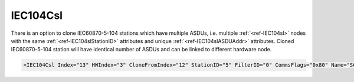 
.. _ref-IEC104Csl:

IEC104Csl
^^^^^^^^^

There is an option to clone IEC60870-5-104 stations which have multiple ASDUs, 
i.e. multiple :ref:`<ref-IEC104sl>` nodes with the same :ref:`<ref-IEC104slStationID>` attributes and unique :ref:`<ref-IEC104slASDUAddr>` attributes.
Cloned IEC60870-5-104 station will have identical number of ASDUs and can be linked to different hardware node.

.. include-file:: sections/Include/sample_node.rstinc "" ":ref:`<ref-IEC104Csl>`"

.. code-block:: none

   <IEC104Csl Index="13" HWIndex="3" CloneFromIndex="12" StationID="5" FilterID="0" CommsFlags="0x80" Name="SCADA"/>


.. _ref-IEC104CslAttributes:

.. field-list-table:: IEC104Csl node
   :class: table table-condensed table-bordered longtable
   :header-rows: 1
   :spec: |C{0.20}|C{0.25}|S{0.55}|

   * :attr,10: Attribute
     :val,15:  Values or range
     :desc,75: Description

   * :attr:     :xmlref:`Index`
     :val:      1...254
     :desc:     Base index of the first cloned node.
		If the source IEC60870-5-104 Slave station has multiple ASDUs, all of those will be cloned and indexes will be initialized sequentially.
		:inlineimportant:`Remember to leave a gap for the sequence of indexes to be created automatically after base index value specified. Number of index values created will be the number ASDUs source IEC60870-5-104 Slave station has.`

   * :attr:     :xmlref:`HWIndex`
     :val:      1...254
     :desc:     Hardware Index is used to link cloned communication protocol instance(s) to a hardware node.
		Use value of the :ref:`<ref-TCPSERVER>`.\ :ref:`<ref-TCPSERVERIndex>` \ attribute as a hardware index in order to link the cloned protocol instance(s).
		:inlinetip:`Multiple` :ref:`<ref-IEC104Csl>` :inlinetip:`communication protocol instances can share the same hardware node.`

   * :attr:     :xmlref:`CloneFromIndex`
     :val:      1...254
     :desc:     Source :ref:`<ref-IEC104sl>` node to be cloned.
		Use value of the :ref:`<ref-IEC104sl>`.\ :ref:`<ref-IEC104slIndex>` \ attribute.

   * :attr:     :xmlref:`StationID`
     :val:      1...254
     :desc:     Station identifier.
		It is possible to create more than 1 ASDU for our IEC60870-5-104 Slave station.
		Multiple :ref:`<ref-IEC104sl>` nodes must be created in this case, one for each ASDU.
		All of those :ref:`<ref-IEC104sl>` nodes will have the same :ref:`<ref-IEC104slStationID>` and unique :ref:`<ref-IEC104slASDUAddr>`.
		If the IEC60870-5-104 Slave station with multiple ASDUs is being cloned, new identifier can be specified in this attribute.
		Station identifier is unique per hardware node so it is possible to have multiple stations with the same :xmlref:`StationID` as long as they are linked to different hardware nodes.
		:inlinetip:`Attribute is optional and doesn't have to be included in configuration, cloned station will create its own unique station identifier if attribute omitted.`

.. include-file:: sections/Include/Comms_FilterID.rstinc "" ".. _ref-IEC104CslFilterID:"

.. include-file:: sections/Include/Comms_CommsFlags.rstinc ""

.. include-file:: sections/Include/Name_wodef.rstinc ""


